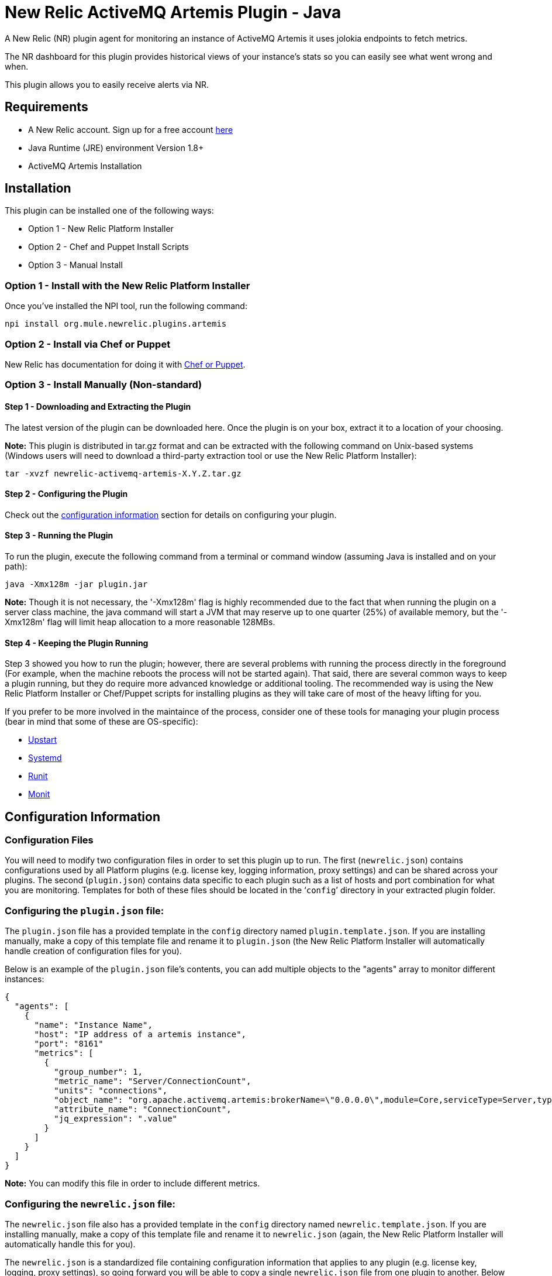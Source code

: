 = New Relic ActiveMQ Artemis Plugin - Java

A New Relic (NR) plugin agent for monitoring an instance of ActiveMQ Artemis it uses jolokia endpoints to fetch metrics.

The NR dashboard for this plugin provides historical views of your instance's stats so you can easily see what went wrong and when.

This plugin allows you to easily receive alerts via NR.

== Requirements

- A New Relic account. Sign up for a free account http://newrelic.com[here]
- Java Runtime (JRE) environment Version 1.8+
- ActiveMQ Artemis Installation

== Installation

This plugin can be installed one of the following ways:

* Option 1 - New Relic Platform Installer
* Option 2 - Chef and Puppet Install Scripts
* Option 3 - Manual Install

=== Option 1 - Install with the New Relic Platform Installer

Once you've installed the NPI tool, run the following command:

```
npi install org.mule.newrelic.plugins.artemis
```

=== Option 2 - Install via Chef or Puppet

New Relic has documentation for doing it with https://docs.newrelic.com/docs/plugins/plugins-new-relic/installing-plugins/plugin-installation-chef-and-puppet[Chef or Puppet].

=== Option 3 - Install Manually (Non-standard)

==== Step 1 - Downloading and Extracting the Plugin

The latest version of the plugin can be downloaded here. Once the plugin is on your box, extract it to a location of your choosing.

*Note:* This plugin is distributed in tar.gz format and can be extracted with the following command on Unix-based systems (Windows users will need to download a third-party extraction tool or use the New Relic Platform Installer):

```
tar -xvzf newrelic-activemq-artemis-X.Y.Z.tar.gz
```

==== Step 2 - Configuring the Plugin

Check out the <<Configuration Information,configuration information>> section for details on configuring your plugin.

==== Step 3 - Running the Plugin

To run the plugin, execute the following command from a terminal or command window (assuming Java is installed and on your path):

```
java -Xmx128m -jar plugin.jar
```

*Note:* Though it is not necessary, the '-Xmx128m' flag is highly recommended due to the fact that when running the plugin on a server class machine, the java command will start a JVM that may reserve up to one quarter (25%) of available memory, but the '-Xmx128m' flag will limit heap allocation to a more reasonable 128MBs.

==== Step 4 - Keeping the Plugin Running

Step 3 showed you how to run the plugin; however, there are several problems with running the process directly in the foreground (For example, when the machine reboots the process will not be started again). That said, there are several common ways to keep a plugin running, but they do require more advanced knowledge or additional tooling. The recommended way is using the New Relic Platform Installer or Chef/Puppet scripts for installing plugins as they will take care of most of the heavy lifting for you.

If you prefer to be more involved in the maintaince of the process, consider one of these tools for managing your plugin process (bear in mind that some of these are OS-specific):

- http://upstart.ubuntu.com/[Upstart]
- http://www.freedesktop.org/wiki/Software/systemd/[Systemd]
- http://smarden.org/runit/[Runit]
- http://mmonit.com/monit/[Monit]

== Configuration Information

=== Configuration Files

You will need to modify two configuration files in order to set this plugin up to run. The first (```newrelic.json```) contains configurations used by all Platform plugins (e.g. license key, logging information, proxy settings) and can be shared across your plugins. The second (```plugin.json```) contains data specific to each plugin such as a list of hosts and port combination for what you are monitoring. Templates for both of these files should be located in the '```config```' directory in your extracted plugin folder.

=== Configuring the ```plugin.json``` file:

The ```plugin.json``` file has a provided template in the ```config``` directory named ```plugin.template.json```. If you are installing manually, make a copy of this template file and rename it to ```plugin.json``` (the New Relic Platform Installer will automatically handle creation of configuration files for you).

Below is an example of the ```plugin.json``` file's contents, you can add multiple objects to the "agents" array to monitor different instances:

```
{
  "agents": [
    {
      "name": "Instance Name",
      "host": "IP address of a artemis instance",
      "port": "8161"
      "metrics": [
        {
          "group_number": 1,
          "metric_name": "Server/ConnectionCount",
          "units": "connections",
          "object_name": "org.apache.activemq.artemis:brokerName=\"0.0.0.0\",module=Core,serviceType=Server,type=Broker",
          "attribute_name": "ConnectionCount",
          "jq_expression": ".value"
        }
      ]
    }
  ]
}
```

*Note:* You can modify this file in order to include different metrics.

=== Configuring the ```newrelic.json``` file:

The ```newrelic.json``` file also has a provided template in the ```config``` directory named ```newrelic.template.json```. If you are installing manually, make a copy of this template file and rename it to ```newrelic.json``` (again, the New Relic Platform Installer will automatically handle this for you).

The ```newrelic.json``` is a standardized file containing configuration information that applies to any plugin (e.g. license key, logging, proxy settings), so going forward you will be able to copy a single ```newrelic.json``` file from one plugin to another. Below is a list of the configuration fields that can be managed through this file:

Configuring your New Relic License Key
Your New Relic license key is the only required field in the ```newrelic.json``` file as it is used to determine what account you are reporting to. If you do not know what your license key is, you can learn about it here.

Example:

```
{
  "license_key": "YOUR_LICENSE_KEY_HERE"
}
```

=== Logging configuration

By default Platform plugins will have their logging turned on; however, you can manage these settings with the following configurations:

* ```log_level``` - The log level. Valid values: [```debug```, ```info```, ```warn```, ```error```, ```fatal```]. Defaults to ```info```.

* ```log_file_name``` - The log file name. Defaults to ```newrelic_plugin.log```.

* ```log_file_path``` - The log file path. Defaults to ```logs```.

* ```log_limit_in_kbytes``` - The log file limit in kilobytes. Defaults to ```25600``` (25 MB). If limit is set to ```0```, the log file size would not be limited.

Example:

```
{
  "license_key": "YOUR_LICENSE_KEY_HERE"
  "log_level": "debug",
  "log_file_path": "/var/logs/newrelic"
}
```

=== Proxy configuration

If you are running your plugin from a machine that runs outbound traffic through a proxy, you can use the following optional configurations in your ```newrelic.json``` file:

* ```proxy_host``` - The proxy host (e.g. ```webcache.example.com```)

* ```proxy_port``` - The proxy port (e.g. ```8080```). Defaults to ```80``` if a ```proxy_host``` is set

* ```proxy_username``` - The proxy username

* ```proxy_password``` - The proxy password

Example:

```
{
  "license_key": "YOUR_LICENSE_KEY_HERE",
  "proxy_host": "proxy.mycompany.com",
  "proxy_port": 9000
}
```

== Support

*Support is not guaranteed* - We are only able to provide support on a limited as time is available basis.

You can report any issue through https://github.com/mulesoft-labs/newrelic-plugins/issues[Github issue tracker]

== Frequently Asked Questions

*Q:* I've started this plugin, now what?

*A:* Once you have a plugin reporting with the proper license key, log into New Relic here. If everything was successful, you should see a new navigation item appear on the left navigation bar identifying your new plugin (This may take a few minutes). Click on this item to see the metrics for what you were monitoring (bear in mind, some details such as summary metrics may take several minutes to show values).

== Contributing

Pull requests welcome!